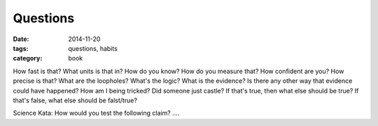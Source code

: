 Questions
#########

:date: 2014-11-20
:tags: questions, habits
:category: book

How fast is that?
What units is that in?
How do you know?
How do you measure that?
How confident are you?
How precise is that?
What are the loopholes?
What's the logic?
What is the evidence?
Is there any other way that evidence could have happened?
How am I being tricked?
Did someone just castle?
If that's true, then what else should be true?
If that's false, what else should be falst/true?


Science Kata:
How would you test the following claim? ....










